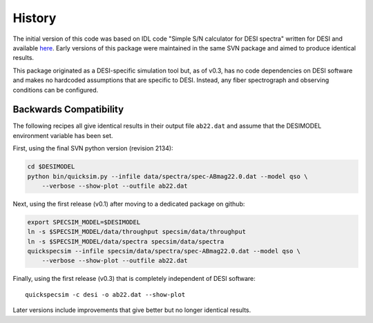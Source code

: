 History
=======

The initial version of this code was based on IDL code "Simple S/N calculator
for DESI spectra" written for DESI and available `here
<https://desi.lbl.gov/svn/code/desimodel/tags/0.4.2/pro/desi_quicksim.pro>`__.
Early versions of this package were maintained in the
same SVN package and aimed to produce identical results.

This package originated as a DESI-specific simulation tool but, as of v0.3,
has no code dependencies on DESI software and makes no hardcoded assumptions
that are specific to DESI.  Instead, any fiber spectrograph and observing
conditions can be configured.

Backwards Compatibility
-----------------------

The following recipes all give identical results in their output file ``ab22.dat``
and assume that the DESIMODEL environment variable has been set.

First, using the final SVN python version (revision 2134):


.. code-block:: shell

    cd $DESIMODEL
    python bin/quicksim.py --infile data/spectra/spec-ABmag22.0.dat --model qso \
        --verbose --show-plot --outfile ab22.dat

Next, using the first release (v0.1) after moving to a dedicated package on github:

.. code-block:: shell

    export SPECSIM_MODEL=$DESIMODEL
    ln -s $SPECSIM_MODEL/data/throughput specsim/data/throughput
    ln -s $SPECSIM_MODEL/data/spectra specsim/data/spectra
    quickspecsim --infile specsim/data/spectra/spec-ABmag22.0.dat --model qso \
        --verbose --show-plot --outfile ab22.dat

Finally, using the first release (v0.3) that is completely independent of DESI software::

    quickspecsim -c desi -o ab22.dat --show-plot

Later versions include improvements that give better but no longer identical results.
